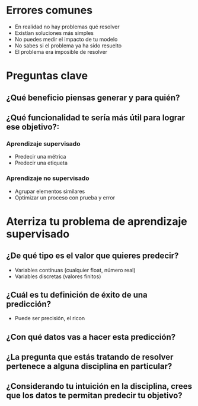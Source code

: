 * Errores comunes
- En realidad no hay problemas qué resolver
- Existían soluciones más simples
- No puedes medir el impacto de tu modelo
- No sabes si el problema ya ha sido resuelto
- El problema era imposible de resolver
* Preguntas clave
** ¿Qué beneficio piensas generar y para quién?
** ¿Qué funcionalidad te sería más útil para lograr ese objetivo?:
*** Aprendizaje supervisado
- Predecir una métrica
- Predecir una etiqueta
*** Aprendizaje no supervisado
- Agrupar elementos similares
- Optimizar un proceso con prueba y error
* Aterriza tu problema de aprendizaje supervisado
** ¿De qué tipo es el valor que quieres predecir?
- Variables contínuas (cualquier float, número real)
- Variables discretas (valores finitos)
** ¿Cuál es tu definición de éxito de una predicción?
- Puede ser precisión, el ricon
** ¿Con qué datos vas a hacer esta predicción?
** ¿La pregunta que estás tratando de resolver pertenece a alguna disciplina en particular?
** ¿Considerando tu intuición en la disciplina, crees que los datos te permitan predecir tu objetivo?



